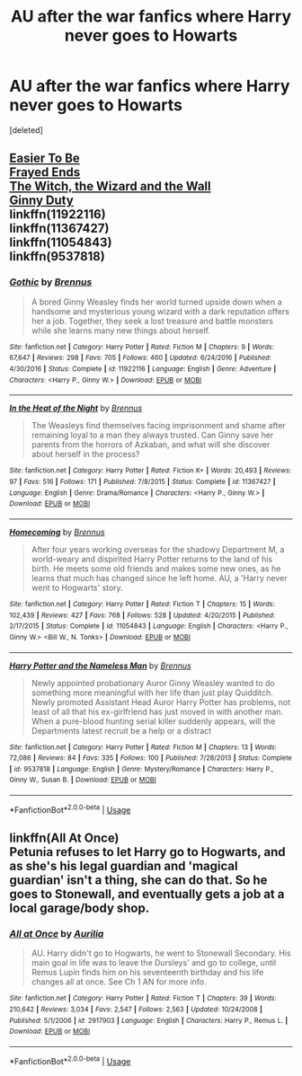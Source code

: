 #+TITLE: AU after the war fanfics where Harry never goes to Howarts

* AU after the war fanfics where Harry never goes to Howarts
:PROPERTIES:
:Score: 8
:DateUnix: 1547441713.0
:DateShort: 2019-Jan-14
:FlairText: Request
:END:
[deleted]


** [[http://fictionhunt.com/read/4641003][Easier To Be]]\\
[[http://fictionhunt.com/read/5387822][Frayed Ends]]\\
[[http://fictionhunt.com/read/5657194/1][The Witch, the Wizard and the Wall]]\\
[[http://fictionhunt.com/read/5084815/1][Ginny Duty]]\\
linkffn(11922116)\\
linkffn(11367427)\\
linkffn(11054843)\\
linkffn(9537818)
:PROPERTIES:
:Author: BellaNoTrix
:Score: 2
:DateUnix: 1547465680.0
:DateShort: 2019-Jan-14
:END:

*** [[https://www.fanfiction.net/s/11922116/1/][*/Gothic/*]] by [[https://www.fanfiction.net/u/4577618/Brennus][/Brennus/]]

#+begin_quote
  A bored Ginny Weasley finds her world turned upside down when a handsome and mysterious young wizard with a dark reputation offers her a job. Together, they seek a lost treasure and battle monsters while she learns many new things about herself.
#+end_quote

^{/Site/:} ^{fanfiction.net} ^{*|*} ^{/Category/:} ^{Harry} ^{Potter} ^{*|*} ^{/Rated/:} ^{Fiction} ^{M} ^{*|*} ^{/Chapters/:} ^{9} ^{*|*} ^{/Words/:} ^{67,647} ^{*|*} ^{/Reviews/:} ^{298} ^{*|*} ^{/Favs/:} ^{705} ^{*|*} ^{/Follows/:} ^{460} ^{*|*} ^{/Updated/:} ^{6/24/2016} ^{*|*} ^{/Published/:} ^{4/30/2016} ^{*|*} ^{/Status/:} ^{Complete} ^{*|*} ^{/id/:} ^{11922116} ^{*|*} ^{/Language/:} ^{English} ^{*|*} ^{/Genre/:} ^{Adventure} ^{*|*} ^{/Characters/:} ^{<Harry} ^{P.,} ^{Ginny} ^{W.>} ^{*|*} ^{/Download/:} ^{[[http://www.ff2ebook.com/old/ffn-bot/index.php?id=11922116&source=ff&filetype=epub][EPUB]]} ^{or} ^{[[http://www.ff2ebook.com/old/ffn-bot/index.php?id=11922116&source=ff&filetype=mobi][MOBI]]}

--------------

[[https://www.fanfiction.net/s/11367427/1/][*/In the Heat of the Night/*]] by [[https://www.fanfiction.net/u/4577618/Brennus][/Brennus/]]

#+begin_quote
  The Weasleys find themselves facing imprisonment and shame after remaining loyal to a man they always trusted. Can Ginny save her parents from the horrors of Azkaban, and what will she discover about herself in the process?
#+end_quote

^{/Site/:} ^{fanfiction.net} ^{*|*} ^{/Category/:} ^{Harry} ^{Potter} ^{*|*} ^{/Rated/:} ^{Fiction} ^{K+} ^{*|*} ^{/Words/:} ^{20,493} ^{*|*} ^{/Reviews/:} ^{97} ^{*|*} ^{/Favs/:} ^{516} ^{*|*} ^{/Follows/:} ^{171} ^{*|*} ^{/Published/:} ^{7/8/2015} ^{*|*} ^{/Status/:} ^{Complete} ^{*|*} ^{/id/:} ^{11367427} ^{*|*} ^{/Language/:} ^{English} ^{*|*} ^{/Genre/:} ^{Drama/Romance} ^{*|*} ^{/Characters/:} ^{<Harry} ^{P.,} ^{Ginny} ^{W.>} ^{*|*} ^{/Download/:} ^{[[http://www.ff2ebook.com/old/ffn-bot/index.php?id=11367427&source=ff&filetype=epub][EPUB]]} ^{or} ^{[[http://www.ff2ebook.com/old/ffn-bot/index.php?id=11367427&source=ff&filetype=mobi][MOBI]]}

--------------

[[https://www.fanfiction.net/s/11054843/1/][*/Homecoming/*]] by [[https://www.fanfiction.net/u/4577618/Brennus][/Brennus/]]

#+begin_quote
  After four years working overseas for the shadowy Department M, a world-weary and dispirited Harry Potter returns to the land of his birth. He meets some old friends and makes some new ones, as he learns that much has changed since he left home. AU, a 'Harry never went to Hogwarts' story.
#+end_quote

^{/Site/:} ^{fanfiction.net} ^{*|*} ^{/Category/:} ^{Harry} ^{Potter} ^{*|*} ^{/Rated/:} ^{Fiction} ^{T} ^{*|*} ^{/Chapters/:} ^{15} ^{*|*} ^{/Words/:} ^{102,439} ^{*|*} ^{/Reviews/:} ^{427} ^{*|*} ^{/Favs/:} ^{768} ^{*|*} ^{/Follows/:} ^{528} ^{*|*} ^{/Updated/:} ^{4/20/2015} ^{*|*} ^{/Published/:} ^{2/17/2015} ^{*|*} ^{/Status/:} ^{Complete} ^{*|*} ^{/id/:} ^{11054843} ^{*|*} ^{/Language/:} ^{English} ^{*|*} ^{/Characters/:} ^{<Harry} ^{P.,} ^{Ginny} ^{W.>} ^{<Bill} ^{W.,} ^{N.} ^{Tonks>} ^{*|*} ^{/Download/:} ^{[[http://www.ff2ebook.com/old/ffn-bot/index.php?id=11054843&source=ff&filetype=epub][EPUB]]} ^{or} ^{[[http://www.ff2ebook.com/old/ffn-bot/index.php?id=11054843&source=ff&filetype=mobi][MOBI]]}

--------------

[[https://www.fanfiction.net/s/9537818/1/][*/Harry Potter and the Nameless Man/*]] by [[https://www.fanfiction.net/u/4577618/Brennus][/Brennus/]]

#+begin_quote
  Newly appointed probationary Auror Ginny Weasley wanted to do something more meaningful with her life than just play Quidditch. Newly promoted Assistant Head Auror Harry Potter has problems, not least of all that his ex-girlfriend has just moved in with another man. When a pure-blood hunting serial killer suddenly appears, will the Departments latest recruit be a help or a distract
#+end_quote

^{/Site/:} ^{fanfiction.net} ^{*|*} ^{/Category/:} ^{Harry} ^{Potter} ^{*|*} ^{/Rated/:} ^{Fiction} ^{M} ^{*|*} ^{/Chapters/:} ^{13} ^{*|*} ^{/Words/:} ^{72,086} ^{*|*} ^{/Reviews/:} ^{84} ^{*|*} ^{/Favs/:} ^{335} ^{*|*} ^{/Follows/:} ^{100} ^{*|*} ^{/Published/:} ^{7/28/2013} ^{*|*} ^{/Status/:} ^{Complete} ^{*|*} ^{/id/:} ^{9537818} ^{*|*} ^{/Language/:} ^{English} ^{*|*} ^{/Genre/:} ^{Mystery/Romance} ^{*|*} ^{/Characters/:} ^{Harry} ^{P.,} ^{Ginny} ^{W.,} ^{Susan} ^{B.} ^{*|*} ^{/Download/:} ^{[[http://www.ff2ebook.com/old/ffn-bot/index.php?id=9537818&source=ff&filetype=epub][EPUB]]} ^{or} ^{[[http://www.ff2ebook.com/old/ffn-bot/index.php?id=9537818&source=ff&filetype=mobi][MOBI]]}

--------------

*FanfictionBot*^{2.0.0-beta} | [[https://github.com/tusing/reddit-ffn-bot/wiki/Usage][Usage]]
:PROPERTIES:
:Author: FanfictionBot
:Score: 1
:DateUnix: 1547465700.0
:DateShort: 2019-Jan-14
:END:


** linkffn(All At Once)\\
Petunia refuses to let Harry go to Hogwarts, and as she's his legal guardian and 'magical guardian' isn't a thing, she can do that. So he goes to Stonewall, and eventually gets a job at a local garage/body shop.
:PROPERTIES:
:Author: allhailchickenfish
:Score: 1
:DateUnix: 1547600714.0
:DateShort: 2019-Jan-16
:END:

*** [[https://www.fanfiction.net/s/2917903/1/][*/All at Once/*]] by [[https://www.fanfiction.net/u/753614/Aurilia][/Aurilia/]]

#+begin_quote
  AU. Harry didn't go to Hogwarts, he went to Stonewall Secondary. His main goal in life was to leave the Dursleys' and go to college, until Remus Lupin finds him on his seventeenth birthday and his life changes all at once. See Ch 1 AN for more info.
#+end_quote

^{/Site/:} ^{fanfiction.net} ^{*|*} ^{/Category/:} ^{Harry} ^{Potter} ^{*|*} ^{/Rated/:} ^{Fiction} ^{T} ^{*|*} ^{/Chapters/:} ^{39} ^{*|*} ^{/Words/:} ^{210,642} ^{*|*} ^{/Reviews/:} ^{3,034} ^{*|*} ^{/Favs/:} ^{2,547} ^{*|*} ^{/Follows/:} ^{2,563} ^{*|*} ^{/Updated/:} ^{10/24/2008} ^{*|*} ^{/Published/:} ^{5/1/2006} ^{*|*} ^{/id/:} ^{2917903} ^{*|*} ^{/Language/:} ^{English} ^{*|*} ^{/Characters/:} ^{Harry} ^{P.,} ^{Remus} ^{L.} ^{*|*} ^{/Download/:} ^{[[http://www.ff2ebook.com/old/ffn-bot/index.php?id=2917903&source=ff&filetype=epub][EPUB]]} ^{or} ^{[[http://www.ff2ebook.com/old/ffn-bot/index.php?id=2917903&source=ff&filetype=mobi][MOBI]]}

--------------

*FanfictionBot*^{2.0.0-beta} | [[https://github.com/tusing/reddit-ffn-bot/wiki/Usage][Usage]]
:PROPERTIES:
:Author: FanfictionBot
:Score: 1
:DateUnix: 1547600731.0
:DateShort: 2019-Jan-16
:END:
